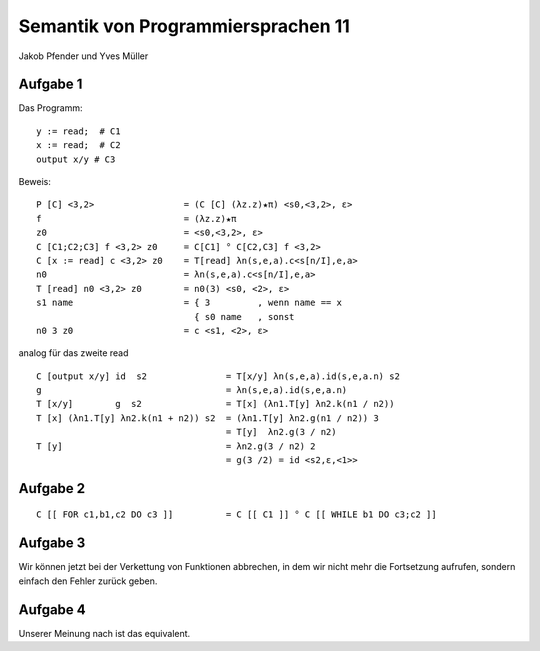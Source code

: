 Semantik von Programmiersprachen 11
===================================

Jakob Pfender und Yves Müller

Aufgabe 1
---------

Das Programm:

::
    
    y := read;  # C1
    x := read;  # C2
    output x/y # C3



Beweis:

::
    
    P [C] <3,2>                 = (C [C] (λz.z)★π) <s0,<3,2>, ε>
    f                           = (λz.z)★π
    z0                          = <s0,<3,2>, ε>
    C [C1;C2;C3] f <3,2> z0     = C[C1] ° C[C2,C3] f <3,2>
    C [x := read] c <3,2> z0    = T[read] λn(s,e,a).c<s[n/I],e,a>
    n0                          = λn(s,e,a).c<s[n/I],e,a>
    T [read] n0 <3,2> z0        = n0(3) <s0, <2>, ε>
    s1 name                     = { 3         , wenn name == x
                                  { s0 name   , sonst
    n0 3 z0                     = c <s1, <2>, ε>

analog für das zweite read

::
    
    C [output x/y] id  s2               = T[x/y] λn(s,e,a).id(s,e,a.n) s2
    g                                   = λn(s,e,a).id(s,e,a.n)
    T [x/y]        g  s2                = T[x] (λn1.T[y] λn2.k(n1 / n2))
    T [x] (λn1.T[y] λn2.k(n1 + n2)) s2  = (λn1.T[y] λn2.g(n1 / n2)) 3
                                        = T[y]  λn2.g(3 / n2)
    T [y]                               = λn2.g(3 / n2) 2
                                        = g(3 /2) = id <s2,ε,<1>>

Aufgabe 2
---------

::
    
    C [[ FOR c1,b1,c2 DO c3 ]]          = C [[ C1 ]] ° C [[ WHILE b1 DO c3;c2 ]]


Aufgabe 3
---------

Wir können jetzt bei der Verkettung von Funktionen abbrechen, in dem wir nicht
mehr die Fortsetzung aufrufen, sondern einfach den Fehler zurück geben.

Aufgabe 4
---------

Unserer Meinung nach ist das equivalent.

